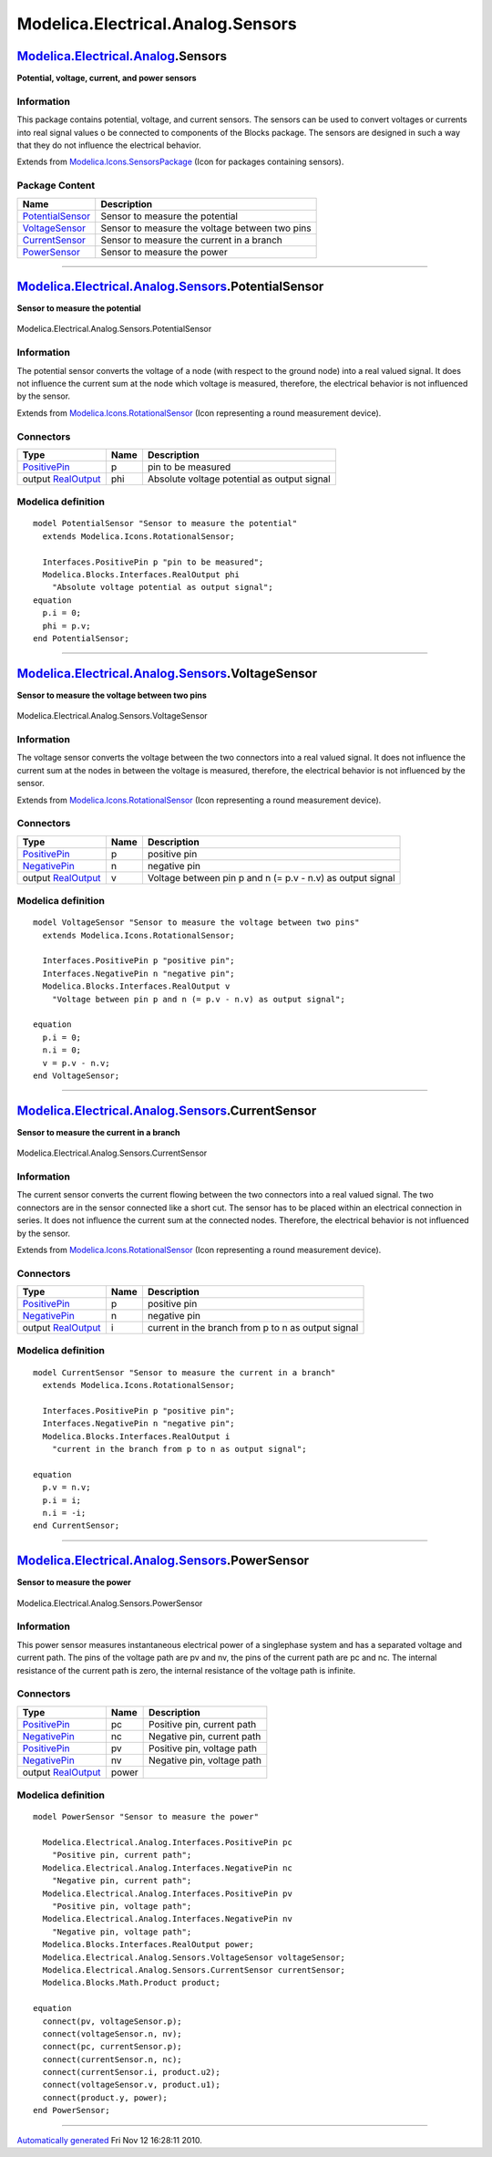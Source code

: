 ==================================
Modelica.Electrical.Analog.Sensors
==================================

`Modelica.Electrical.Analog <Modelica_Electrical_Analog.html#Modelica.Electrical.Analog>`_.Sensors
--------------------------------------------------------------------------------------------------

**Potential, voltage, current, and power sensors**

Information
~~~~~~~~~~~

::

This package contains potential, voltage, and current sensors. The
sensors can be used to convert voltages or currents into real signal
values o be connected to components of the Blocks package. The sensors
are designed in such a way that they do not influence the electrical
behavior.

::

Extends from
`Modelica.Icons.SensorsPackage <Modelica_Icons_SensorsPackage.html#Modelica.Icons.SensorsPackage>`_
(Icon for packages containing sensors).

Package Content
~~~~~~~~~~~~~~~

+------------------------------------------------------------------------------------------------------------------------------------------------------------------------+--------------------------------------------------+
| Name                                                                                                                                                                   | Description                                      |
+========================================================================================================================================================================+==================================================+
| |image4| `PotentialSensor <Modelica_Electrical_Analog_Sensors.html#Modelica.Electrical.Analog.Sensors.PotentialSensor>`_                                               | Sensor to measure the potential                  |
+------------------------------------------------------------------------------------------------------------------------------------------------------------------------+--------------------------------------------------+
| |image5| `VoltageSensor <Modelica_Electrical_Analog_Sensors.html#Modelica.Electrical.Analog.Sensors.VoltageSensor>`_                                                   | Sensor to measure the voltage between two pins   |
+------------------------------------------------------------------------------------------------------------------------------------------------------------------------+--------------------------------------------------+
| |image6| `CurrentSensor <Modelica_Electrical_Analog_Sensors.html#Modelica.Electrical.Analog.Sensors.CurrentSensor>`_                                                   | Sensor to measure the current in a branch        |
+------------------------------------------------------------------------------------------------------------------------------------------------------------------------+--------------------------------------------------+
| |image7| `PowerSensor <Modelica_Electrical_Analog_Sensors.html#Modelica.Electrical.Analog.Sensors.PowerSensor>`_                                                       | Sensor to measure the power                      |
+------------------------------------------------------------------------------------------------------------------------------------------------------------------------+--------------------------------------------------+

--------------

|image8| `Modelica.Electrical.Analog.Sensors <Modelica_Electrical_Analog_Sensors.html#Modelica.Electrical.Analog.Sensors>`_.PotentialSensor
-------------------------------------------------------------------------------------------------------------------------------------------

**Sensor to measure the potential**

.. figure:: Modelica.Electrical.Analog.Sensors.PotentialSensorD.png
   :align: center
   :alt: Modelica.Electrical.Analog.Sensors.PotentialSensor

   Modelica.Electrical.Analog.Sensors.PotentialSensor

Information
~~~~~~~~~~~

::

The potential sensor converts the voltage of a node (with respect to the
ground node) into a real valued signal. It does not influence the
current sum at the node which voltage is measured, therefore, the
electrical behavior is not influenced by the sensor.

::

Extends from
`Modelica.Icons.RotationalSensor <Modelica_Icons.html#Modelica.Icons.RotationalSensor>`_
(Icon representing a round measurement device).

Connectors
~~~~~~~~~~

+-----------------------------------------------------------------------------------------------------------------+--------+-----------------------------------------------+
| Type                                                                                                            | Name   | Description                                   |
+=================================================================================================================+========+===============================================+
| `PositivePin <Modelica_Electrical_Analog_Interfaces.html#Modelica.Electrical.Analog.Interfaces.PositivePin>`_   | p      | pin to be measured                            |
+-----------------------------------------------------------------------------------------------------------------+--------+-----------------------------------------------+
| output `RealOutput <Modelica_Blocks_Interfaces.html#Modelica.Blocks.Interfaces.RealOutput>`_                    | phi    | Absolute voltage potential as output signal   |
+-----------------------------------------------------------------------------------------------------------------+--------+-----------------------------------------------+

Modelica definition
~~~~~~~~~~~~~~~~~~~

::

    model PotentialSensor "Sensor to measure the potential"
      extends Modelica.Icons.RotationalSensor;

      Interfaces.PositivePin p "pin to be measured";
      Modelica.Blocks.Interfaces.RealOutput phi 
        "Absolute voltage potential as output signal";
    equation 
      p.i = 0;
      phi = p.v;
    end PotentialSensor;

--------------

|image9| `Modelica.Electrical.Analog.Sensors <Modelica_Electrical_Analog_Sensors.html#Modelica.Electrical.Analog.Sensors>`_.VoltageSensor
-----------------------------------------------------------------------------------------------------------------------------------------

**Sensor to measure the voltage between two pins**

.. figure:: Modelica.Electrical.Analog.Sensors.VoltageSensorD.png
   :align: center
   :alt: Modelica.Electrical.Analog.Sensors.VoltageSensor

   Modelica.Electrical.Analog.Sensors.VoltageSensor

Information
~~~~~~~~~~~

::

The voltage sensor converts the voltage between the two connectors into
a real valued signal. It does not influence the current sum at the nodes
in between the voltage is measured, therefore, the electrical behavior
is not influenced by the sensor.

::

Extends from
`Modelica.Icons.RotationalSensor <Modelica_Icons.html#Modelica.Icons.RotationalSensor>`_
(Icon representing a round measurement device).

Connectors
~~~~~~~~~~

+-----------------------------------------------------------------------------------------------------------------+--------+--------------------------------------------------------------+
| Type                                                                                                            | Name   | Description                                                  |
+=================================================================================================================+========+==============================================================+
| `PositivePin <Modelica_Electrical_Analog_Interfaces.html#Modelica.Electrical.Analog.Interfaces.PositivePin>`_   | p      | positive pin                                                 |
+-----------------------------------------------------------------------------------------------------------------+--------+--------------------------------------------------------------+
| `NegativePin <Modelica_Electrical_Analog_Interfaces.html#Modelica.Electrical.Analog.Interfaces.NegativePin>`_   | n      | negative pin                                                 |
+-----------------------------------------------------------------------------------------------------------------+--------+--------------------------------------------------------------+
| output `RealOutput <Modelica_Blocks_Interfaces.html#Modelica.Blocks.Interfaces.RealOutput>`_                    | v      | Voltage between pin p and n (= p.v - n.v) as output signal   |
+-----------------------------------------------------------------------------------------------------------------+--------+--------------------------------------------------------------+

Modelica definition
~~~~~~~~~~~~~~~~~~~

::

    model VoltageSensor "Sensor to measure the voltage between two pins"
      extends Modelica.Icons.RotationalSensor;

      Interfaces.PositivePin p "positive pin";
      Interfaces.NegativePin n "negative pin";
      Modelica.Blocks.Interfaces.RealOutput v 
        "Voltage between pin p and n (= p.v - n.v) as output signal";

    equation 
      p.i = 0;
      n.i = 0;
      v = p.v - n.v;
    end VoltageSensor;

--------------

|image10| `Modelica.Electrical.Analog.Sensors <Modelica_Electrical_Analog_Sensors.html#Modelica.Electrical.Analog.Sensors>`_.CurrentSensor
------------------------------------------------------------------------------------------------------------------------------------------

**Sensor to measure the current in a branch**

.. figure:: Modelica.Electrical.Analog.Sensors.CurrentSensorD.png
   :align: center
   :alt: Modelica.Electrical.Analog.Sensors.CurrentSensor

   Modelica.Electrical.Analog.Sensors.CurrentSensor

Information
~~~~~~~~~~~

::

The current sensor converts the current flowing between the two
connectors into a real valued signal. The two connectors are in the
sensor connected like a short cut. The sensor has to be placed within an
electrical connection in series. It does not influence the current sum
at the connected nodes. Therefore, the electrical behavior is not
influenced by the sensor.

::

Extends from
`Modelica.Icons.RotationalSensor <Modelica_Icons.html#Modelica.Icons.RotationalSensor>`_
(Icon representing a round measurement device).

Connectors
~~~~~~~~~~

+-----------------------------------------------------------------------------------------------------------------+--------+------------------------------------------------------+
| Type                                                                                                            | Name   | Description                                          |
+=================================================================================================================+========+======================================================+
| `PositivePin <Modelica_Electrical_Analog_Interfaces.html#Modelica.Electrical.Analog.Interfaces.PositivePin>`_   | p      | positive pin                                         |
+-----------------------------------------------------------------------------------------------------------------+--------+------------------------------------------------------+
| `NegativePin <Modelica_Electrical_Analog_Interfaces.html#Modelica.Electrical.Analog.Interfaces.NegativePin>`_   | n      | negative pin                                         |
+-----------------------------------------------------------------------------------------------------------------+--------+------------------------------------------------------+
| output `RealOutput <Modelica_Blocks_Interfaces.html#Modelica.Blocks.Interfaces.RealOutput>`_                    | i      | current in the branch from p to n as output signal   |
+-----------------------------------------------------------------------------------------------------------------+--------+------------------------------------------------------+

Modelica definition
~~~~~~~~~~~~~~~~~~~

::

    model CurrentSensor "Sensor to measure the current in a branch"
      extends Modelica.Icons.RotationalSensor;

      Interfaces.PositivePin p "positive pin";
      Interfaces.NegativePin n "negative pin";
      Modelica.Blocks.Interfaces.RealOutput i 
        "current in the branch from p to n as output signal";

    equation 
      p.v = n.v;
      p.i = i;
      n.i = -i;
    end CurrentSensor;

--------------

|image11| `Modelica.Electrical.Analog.Sensors <Modelica_Electrical_Analog_Sensors.html#Modelica.Electrical.Analog.Sensors>`_.PowerSensor
----------------------------------------------------------------------------------------------------------------------------------------

**Sensor to measure the power**

.. figure:: Modelica.Electrical.Analog.Sensors.PowerSensorD.png
   :align: center
   :alt: Modelica.Electrical.Analog.Sensors.PowerSensor

   Modelica.Electrical.Analog.Sensors.PowerSensor

Information
~~~~~~~~~~~

::

This power sensor measures instantaneous electrical power of a
singlephase system and has a separated voltage and current path. The
pins of the voltage path are pv and nv, the pins of the current path are
pc and nc. The internal resistance of the current path is zero, the
internal resistance of the voltage path is infinite.

::

Connectors
~~~~~~~~~~

+-----------------------------------------------------------------------------------------------------------------+---------+------------------------------+
| Type                                                                                                            | Name    | Description                  |
+=================================================================================================================+=========+==============================+
| `PositivePin <Modelica_Electrical_Analog_Interfaces.html#Modelica.Electrical.Analog.Interfaces.PositivePin>`_   | pc      | Positive pin, current path   |
+-----------------------------------------------------------------------------------------------------------------+---------+------------------------------+
| `NegativePin <Modelica_Electrical_Analog_Interfaces.html#Modelica.Electrical.Analog.Interfaces.NegativePin>`_   | nc      | Negative pin, current path   |
+-----------------------------------------------------------------------------------------------------------------+---------+------------------------------+
| `PositivePin <Modelica_Electrical_Analog_Interfaces.html#Modelica.Electrical.Analog.Interfaces.PositivePin>`_   | pv      | Positive pin, voltage path   |
+-----------------------------------------------------------------------------------------------------------------+---------+------------------------------+
| `NegativePin <Modelica_Electrical_Analog_Interfaces.html#Modelica.Electrical.Analog.Interfaces.NegativePin>`_   | nv      | Negative pin, voltage path   |
+-----------------------------------------------------------------------------------------------------------------+---------+------------------------------+
| output `RealOutput <Modelica_Blocks_Interfaces.html#Modelica.Blocks.Interfaces.RealOutput>`_                    | power   |                              |
+-----------------------------------------------------------------------------------------------------------------+---------+------------------------------+

Modelica definition
~~~~~~~~~~~~~~~~~~~

::

    model PowerSensor "Sensor to measure the power"

      Modelica.Electrical.Analog.Interfaces.PositivePin pc 
        "Positive pin, current path";
      Modelica.Electrical.Analog.Interfaces.NegativePin nc 
        "Negative pin, current path";
      Modelica.Electrical.Analog.Interfaces.PositivePin pv 
        "Positive pin, voltage path";
      Modelica.Electrical.Analog.Interfaces.NegativePin nv 
        "Negative pin, voltage path";
      Modelica.Blocks.Interfaces.RealOutput power;
      Modelica.Electrical.Analog.Sensors.VoltageSensor voltageSensor;
      Modelica.Electrical.Analog.Sensors.CurrentSensor currentSensor;
      Modelica.Blocks.Math.Product product;

    equation 
      connect(pv, voltageSensor.p);
      connect(voltageSensor.n, nv);
      connect(pc, currentSensor.p);
      connect(currentSensor.n, nc);
      connect(currentSensor.i, product.u2);
      connect(voltageSensor.v, product.u1);
      connect(product.y, power);
    end PowerSensor;

--------------

`Automatically generated <http://www.3ds.com/>`_ Fri Nov 12 16:28:11
2010.

.. |Modelica.Electrical.Analog.Sensors.PotentialSensor| image:: Modelica.Electrical.Analog.Sensors.PotentialSensorS.png
.. |Modelica.Electrical.Analog.Sensors.VoltageSensor| image:: Modelica.Electrical.Analog.Sensors.VoltageSensorS.png
.. |Modelica.Electrical.Analog.Sensors.CurrentSensor| image:: Modelica.Electrical.Analog.Sensors.CurrentSensorS.png
.. |Modelica.Electrical.Analog.Sensors.PowerSensor| image:: Modelica.Electrical.Analog.Sensors.PowerSensorS.png
.. |image4| image:: Modelica.Electrical.Analog.Sensors.PotentialSensorS.png
.. |image5| image:: Modelica.Electrical.Analog.Sensors.VoltageSensorS.png
.. |image6| image:: Modelica.Electrical.Analog.Sensors.CurrentSensorS.png
.. |image7| image:: Modelica.Electrical.Analog.Sensors.PowerSensorS.png
.. |image8| image:: Modelica.Electrical.Analog.Sensors.PotentialSensorI.png
.. |image9| image:: Modelica.Electrical.Analog.Sensors.VoltageSensorI.png
.. |image10| image:: Modelica.Electrical.Analog.Sensors.CurrentSensorI.png
.. |image11| image:: Modelica.Electrical.Analog.Sensors.PowerSensorI.png
